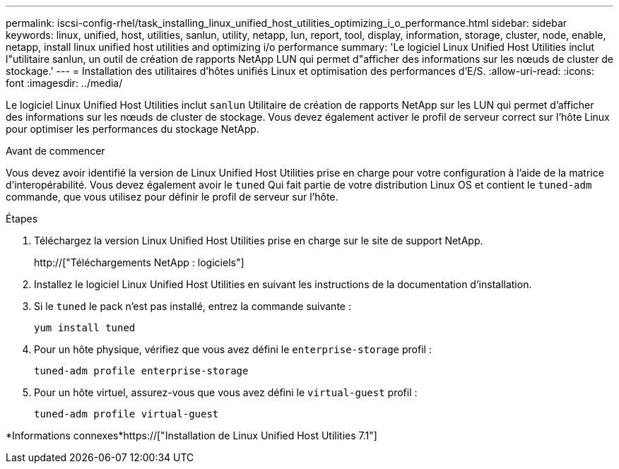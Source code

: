 ---
permalink: iscsi-config-rhel/task_installing_linux_unified_host_utilities_optimizing_i_o_performance.html 
sidebar: sidebar 
keywords: linux, unified, host, utilities, sanlun, utility, netapp, lun, report, tool, display, information, storage, cluster, node, enable, netapp, install linux unified host utilities and optimizing i/o performance 
summary: 'Le logiciel Linux Unified Host Utilities inclut l"utilitaire sanlun, un outil de création de rapports NetApp LUN qui permet d"afficher des informations sur les nœuds de cluster de stockage.' 
---
= Installation des utilitaires d'hôtes unifiés Linux et optimisation des performances d'E/S.
:allow-uri-read: 
:icons: font
:imagesdir: ../media/


[role="lead"]
Le logiciel Linux Unified Host Utilities inclut `sanlun` Utilitaire de création de rapports NetApp sur les LUN qui permet d'afficher des informations sur les nœuds de cluster de stockage. Vous devez également activer le profil de serveur correct sur l'hôte Linux pour optimiser les performances du stockage NetApp.

.Avant de commencer
Vous devez avoir identifié la version de Linux Unified Host Utilities prise en charge pour votre configuration à l'aide de la matrice d'interopérabilité. Vous devez également avoir le `tuned` Qui fait partie de votre distribution Linux OS et contient le `tuned-adm` commande, que vous utilisez pour définir le profil de serveur sur l'hôte.

.Étapes
. Téléchargez la version Linux Unified Host Utilities prise en charge sur le site de support NetApp.
+
http://["Téléchargements NetApp : logiciels"]

. Installez le logiciel Linux Unified Host Utilities en suivant les instructions de la documentation d'installation.
. Si le `tuned` le pack n'est pas installé, entrez la commande suivante :
+
`yum install tuned`

. Pour un hôte physique, vérifiez que vous avez défini le `enterprise-storage` profil :
+
`tuned-adm profile enterprise-storage`

. Pour un hôte virtuel, assurez-vous que vous avez défini le `virtual-guest` profil :
+
`tuned-adm profile virtual-guest`



*Informations connexes*https://["Installation de Linux Unified Host Utilities 7.1"]
